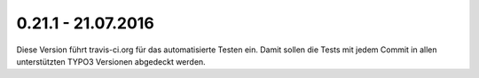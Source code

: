 .. ==================================================
.. FOR YOUR INFORMATION
.. --------------------------------------------------
.. -*- coding: utf-8 -*- with BOM.

0.21.1 - 21.07.2016
-------------------

Diese Version führt travis-ci.org für das automatisierte Testen ein. Damit sollen die Tests mit jedem Commit in allen unterstützten TYPO3 Versionen abgedeckt werden.